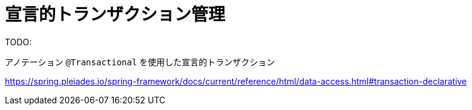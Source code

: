 = 宣言的トランザクション管理

TODO:

アノテーション ``@Transactional`` を使用した宣言的トランザクション

https://spring.pleiades.io/spring-framework/docs/current/reference/html/data-access.html#transaction-declarative[]
